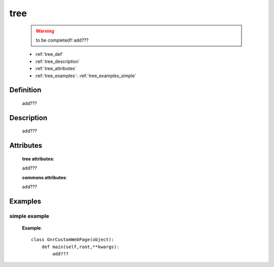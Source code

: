 .. _genro_tree:

====
tree
====

    .. warning:: to be completed!! add???
    
    * :ref:`tree_def`
    * :ref:`tree_description`
    * :ref:`tree_attributes`
    * :ref:`tree_examples`: :ref:`tree_examples_simple`
    
.. _tree_def:
    
Definition
==========
    
    add???
    
.. _tree_description:

Description
===========

    add???

.. _tree_attributes:

Attributes
==========
    
    **tree attributes**:
    
    add???
    
    **commons attributes**:
    
    add???
    
.. _tree_examples:

Examples
========

.. _tree_examples_simple:

simple example
--------------

    **Example**::
        
        class GnrCustomWebPage(object):
            def main(self,root,**kwargs):
                add???